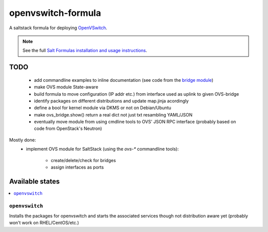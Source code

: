 ===================
openvswitch-formula
===================

A saltstack formula for deploying OpenVSwitch_.

.. _OpenVSwitch: http://openvswitch.org/

.. note::

    See the full `Salt Formulas installation and usage instructions
    <http://docs.saltstack.com/topics/conventions/formulas.html>`_.

TODO
====
   
 - add commandline examples to inline documentation (see code from
   the `bridge module`_)
 - make OVS module State-aware
 - build formula to move configuration (IP addr etc.) from interface 
   used as uplink to given OVS-bridge
 - identify packages on different distributions and update map.jinja 
   acordingly
 - define a bool for kernel module via DKMS or not on Debian/Ubuntu
 - make ovs_bridge.show() return a real dict not just txt resambling
   YAML/JSON
 - eventually move module from using cmdline tools to OVS' JSON RPC 
   interface (probably based on code from OpenStack's Neutron)

.. _bridge module: https://github.com/saltstack/salt/blob/develop/salt/modules/bridge.py

Mostly done:
 - implement OVS module for SaltStack (using the `ovs-*` commandline
   tools):

    - create/delete/check for bridges
    - assign interfaces as ports

Available states
================

.. contents::
    :local:

``openvswitch``
---------------

Installs the packages for openvswitch and starts the associated services 
though not distribution aware yet (probably won't work on RHEL/CentOS/etc.)

